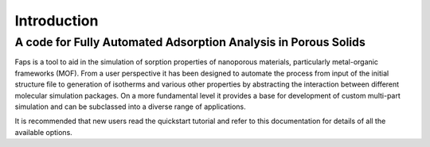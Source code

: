 ============
Introduction
============

---------------------------------------------------------------
A code for Fully Automated Adsorption Analysis in Porous Solids
---------------------------------------------------------------


Faps is a tool to aid in the simulation of sorption properties of nanoporous
materials, particularly metal-organic frameworks (MOF). From a user perspective
it has been designed to automate the process from input of the initial structure
file to generation of isotherms and various other properties by abstracting the
interaction between different molecular simulation packages. On a more
fundamental level it provides a base for development of custom multi-part
simulation and can be subclassed into a diverse range of applications.

It is recommended that new users read the quickstart tutorial and refer to this
documentation for details of all the available options.

